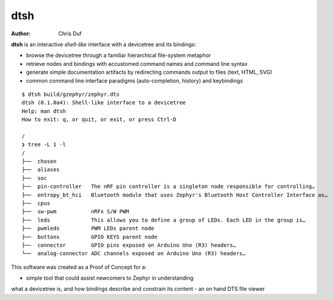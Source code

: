 ====
dtsh
====

:Author: Chris Duf

**dtsh** is an interactive *shell-like* interface with a devicetree and
its bindings:

-  browse the devicetree through a familiar hierarchical file-system
   metaphor
-  retrieve nodes and bindings with accustomed command names and command
   line syntax
-  generate simple documentation artifacts by redirecting commands
   output to files (text, HTML, SVG)
-  common command line interface paradigms (auto-completion, history)
   and keybindings

::

   $ dtsh build/gzephyr/zephyr.dts
   dtsh (0.1.0a4): Shell-like interface to a devicetree
   Help: man dtsh
   How to exit: q, or quit, or exit, or press Ctrl-D

   /
   ❯ tree -L 1 -l
   /
   ├──  chosen
   ├──  aliases
   ├──  soc
   ├──  pin-controller   The nRF pin controller is a singleton node responsible for controlling…
   ├──  entropy_bt_hci   Bluetooth module that uses Zephyr's Bluetooth Host Controller Interface as…
   ├──  cpus
   ├──  sw-pwm           nRFx S/W PWM
   ├──  leds             This allows you to define a group of LEDs. Each LED in the group is…
   ├──  pwmleds          PWM LEDs parent node
   ├──  buttons          GPIO KEYS parent node
   ├──  connector        GPIO pins exposed on Arduino Uno (R3) headers…
   └──  analog-connector ADC channels exposed on Arduino Uno (R3) headers…


This software was created as a Proof of Concept for a:

- simple tool that could assist newcomers to Zephyr in understanding
what a devicetree is, and how bindings describe and constrain its content
- an on hand DTS file viewer
